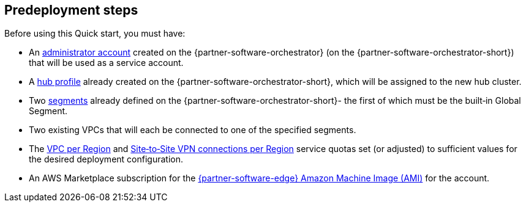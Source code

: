 //Include any predeployment steps here, such as signing up for a Marketplace AMI or making any changes to a partner account. If there are no predeployment steps, leave this file empty.

== Predeployment steps

Before using this Quick start, you must have:

* An https://docs.vmware.com/en/VMware-SD-WAN/5.0/VMware-SD-WAN-Administration-Guide/GUID-6375F518-3A22-4CDD-B4F0-F0B2EC553869.html[administrator account] created on the {partner-software-orchestrator} (on the {partner-software-orchestrator-short}) that will be used as a service account.
* A https://docs.vmware.com/en/VMware-SD-WAN/5.0/VMware-SD-WAN-Administration-Guide/GUID-D174B662-089C-4EC9-A389-682363C40ADF.html[hub profile] already created on the {partner-software-orchestrator-short}, which will be assigned to the new hub cluster.
* Two https://docs.vmware.com/en/VMware-SD-WAN/5.0/VMware-SD-WAN-Administration-Guide/GUID-E462C603-C931-4897-BFC2-7F61D15CD043.html[segments] already defined on the {partner-software-orchestrator-short}- the first of which must be the built&#8209;in Global Segment.
* Two existing VPCs that will each be connected to one of the specified segments.
* The https://console.aws.amazon.com/servicequotas/home/services/vpc/quotas/L-F678F1CE[VPC per Region] and https://console.aws.amazon.com/servicequotas/home/services/ec2/quotas/L-3E6EC3A3[Site&#8209;to&#8209;Site VPN connections per Region] service quotas set (or adjusted) to sufficient values for the desired deployment configuration.
* An AWS Marketplace subscription for the https://aws.amazon.com/marketplace/pp/prodview-b5ry47j35e7jg[{partner-software-edge} Amazon Machine Image (AMI)] for the account.

